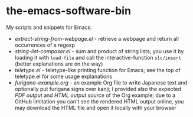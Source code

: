 * the-emacs-software-bin

My scripts and snippets for Emacs:

- [[extract-string-from-webpage.el][extract-string-from-webpage.el]] - retrieve a webpage and return all occurrences of a regexp
- [[string-list-composer.el][string-list-composer.el]] - sum and product of string lists;
  you use it by loading it with =load-file= and call the interactive-function =slc/insert=
  (better explanations are on the way)
- [[teletype/teletype.el][teletype.el]] - teletype-like printing function for Emacs; see the top
  of teletype.el for some usage explanations
- [[japanese-furigana/furigana-example.org][furigana-example.org]] - an example Org file
   to write Japanese text and optionally put furigana signs over kanji; I provided also 
   the expected [[japanese-furigana/furigana-example.pdf?raw=true][PDF output]] 
   and [[japanese-furigana/furigana-example.html?raw=true][HTML output source]] of the Org example;
   due to a GitHub limitation you can't see the rendered HTML output online, you may download
   the HTML file and open it locally with your browser
